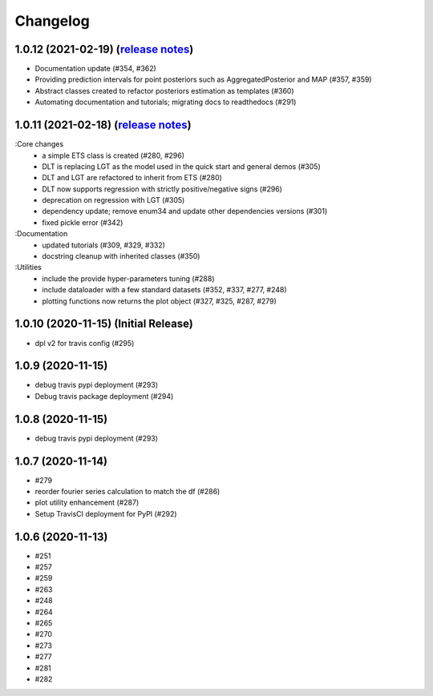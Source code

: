 .. :changelog:

Changelog
=========
1.0.12 (2021-02-19) (`release notes <https://github.com/uber/orbit/releases/tag/v1.0.12>`_)
-------------------
- Documentation update (#354, #362)
- Providing prediction intervals for point posteriors such as AggregatedPosterior and MAP (#357, #359)
- Abstract classes created to refactor posteriors estimation as templates (#360)
- Automating documentation and tutorials; migrating docs to readthedocs (#291)

1.0.11 (2021-02-18) (`release notes <https://github.com/uber/orbit/releases/tag/v1.0.11>`_)
-------------------
:Core changes
  - a simple ETS class is created (#280,  #296)
  - DLT is replacing LGT as the model used in the quick start and general demos (#305)
  - DLT and LGT are refactored to inherit from ETS  (#280)
  - DLT now supports regression with strictly positive/negative signs (#296)
  - deprecation on regression with LGT  (#305)
  - dependency update; remove enum34 and update other dependencies versions (#301)
  - fixed pickle error  (#342)

:Documentation
  - updated tutorials (#309, #329, #332)
  - docstring cleanup with inherited classes (#350)

:Utilities
  - include the provide hyper-parameters tuning (#288)
  - include dataloader with a few standard datasets  (#352, #337, #277, #248)
  - plotting functions now returns the plot object (#327, #325, #287, #279)

1.0.10 (2020-11-15) (Initial Release)
-------------------
- dpl v2 for travis config (#295)

1.0.9 (2020-11-15)
-------------------
- debug travis pypi deployment (#293)
- Debug travis package deployment (#294)

1.0.8 (2020-11-15)
-------------------
- debug travis pypi deployment (#293)

1.0.7 (2020-11-14)
-------------------
- #279
- reorder fourier series calculation to match the df (#286)
- plot utility enhancement (#287)
- Setup TravisCI deployment for PyPI (#292)

1.0.6 (2020-11-13)
-------------------
- #251
- #257
- #259
- #263
- #248
- #264
- #265
- #270
- #273
- #277
- #281
- #282
